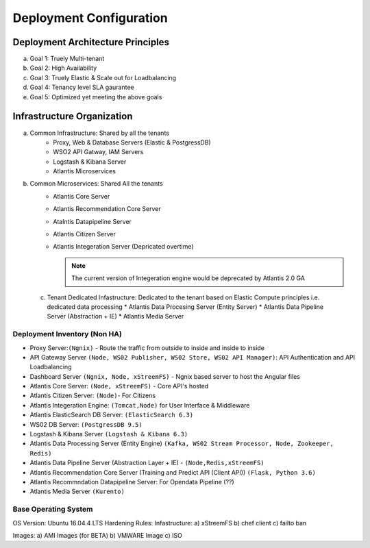 ************************
Deployment Configuration
************************

Deployment Architecture Principles 
==================================
a) Goal 1: Truely Multi-tenant
b) Goal 2: High Availability 
c) Goal 3: Truely Elastic & Scale out for Loadbalancing
d) Goal 4: Tenancy level SLA gaurantee 
e) Goal 5: Optimized yet meeting the above goals 

Infrastructure Organization
===========================
a) Common Infrastructure: Shared by all the tenants
    * Proxy, Web & Database Servers (Elastic & PostgressDB)
    * WSO2 API Gatway, IAM Servers
    * Logstash & Kibana Server
    * Atlantis Microservices
    
b) Common Microservices: Shared All the tenants
    * Atlantis Core Server
    * Atlantis Recommendation Core Server
    * Atalntis Datapipeline Server
    * Atlantis Citizen Server
    * Atlantis Integeration Server (Depricated overtime)

      .. Note:: The current version of Integeration engine would be deprecated by Atlantis 2.0 GA

 c) Tenant Dedicated Infastructure: Dedicated to the tenant based on Elastic Compute principles i.e. dedicated data processing
    * Atlantis Data Procesing Server (Entity Server)
    * Atlantis Data Pipeline Server (Abstraction + IE)
    * Atlantis Media Server

Deployment Inventory (Non HA)
-----------------------------
* Proxy Server:``(Ngnix)`` -  Route the traffic from outside to inside and inside to inside 
* API Gateway Server ``(Node, WS02 Publisher, WS02 Store, WS02 API Manager)``: API Authentication and API Loadbalancing
* Dashboard Server ``(Ngnix, Node, xStreemFS)`` -  Ngnix based server to host the Angular files
* Atlantis Core Server: ``(Node, xStreemFS)`` - Core API's hosted
* Atlantis Citizen Server: ``(Node)``- For Citizens
* Atlantis Integeration Engine: ``(Tomcat,Node)`` for User Interface & Middleware
* Atlantis ElasticSearch DB Server: ``(ElasticSearch 6.3)`` 
* WS02 DB Server: ``(PostgressDB 9.5)``
* Logstash & Kibana Server ``(Logstash & Kibana 6.3)``
* Atlantis Data Processing Server (Entity Engine) ``(Kafka, WS02 Stream Processor, Node, Zookeeper, Redis)``
* Atlantis Data Pipeline Server (Abstraction Layer + IE) - ``(Node,Redis,xStreemFS)`` 
* Atlantis Recommendation Core Server (Training and Predict API (Client API)) ``(Flask, Python 3.6)`` 
* Atlantis Recommndation Datapipeline Server: For Opendata Pipeline (??)
* Atlantis Media Server ``(Kurento)`` 

Base Operating System
---------------------
OS Version: Ubuntu 16.04.4 LTS
Hardening Rules: 
Infastructure:
a) xStreemFS
b) chef client
c) failto ban

Images: 
a) AMI Images (for BETA)
b) VMWARE Image
c) ISO

